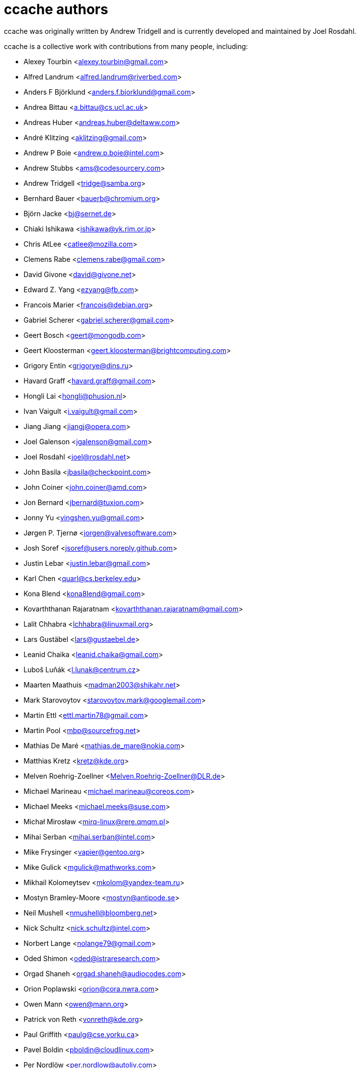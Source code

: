 ccache authors
==============

ccache was originally written by Andrew Tridgell and is currently developed and
maintained by Joel Rosdahl.

ccache is a collective work with contributions from many people, including:

* Alexey Tourbin <alexey.tourbin@gmail.com>
* Alfred Landrum <alfred.landrum@riverbed.com>
* Anders F Björklund <anders.f.bjorklund@gmail.com>
* Andrea Bittau <a.bittau@cs.ucl.ac.uk>
* Andreas Huber <andreas.huber@deltaww.com>
* André Klitzing <aklitzing@gmail.com>
* Andrew P Boie <andrew.p.boie@intel.com>
* Andrew Stubbs <ams@codesourcery.com>
* Andrew Tridgell <tridge@samba.org>
* Bernhard Bauer <bauerb@chromium.org>
* Björn Jacke <bj@sernet.de>
* Chiaki Ishikawa <ishikawa@yk.rim.or.jp>
* Chris AtLee <catlee@mozilla.com>
* Clemens Rabe <clemens.rabe@gmail.com>
* David Givone <david@givone.net>
* Edward Z. Yang <ezyang@fb.com>
* Francois Marier <francois@debian.org>
* Gabriel Scherer <gabriel.scherer@gmail.com>
* Geert Bosch <geert@mongodb.com>
* Geert Kloosterman <geert.kloosterman@brightcomputing.com>
* Grigory Entin <grigorye@dins.ru>
* Havard Graff <havard.graff@gmail.com>
* Hongli Lai <hongli@phusion.nl>
* Ivan Vaigult <i.vaigult@gmail.com>
* Jiang Jiang <jiangj@opera.com>
* Joel Galenson <jgalenson@gmail.com>
* Joel Rosdahl <joel@rosdahl.net>
* John Basila <jbasila@checkpoint.com>
* John Coiner <john.coiner@amd.com>
* Jon Bernard <jbernard@tuxion.com>
* Jonny Yu <yingshen.yu@gmail.com>
* Jørgen P. Tjernø <jorgen@valvesoftware.com>
* Josh Soref <jsoref@users.noreply.github.com>
* Justin Lebar <justin.lebar@gmail.com>
* Karl Chen <quarl@cs.berkeley.edu>
* Kona Blend <kona8lend@gmail.com>
* Kovarththanan Rajaratnam <kovarththanan.rajaratnam@gmail.com>
* Lalit Chhabra <lchhabra@linuxmail.org>
* Lars Gustäbel <lars@gustaebel.de>
* Leanid Chaika <leanid.chaika@gmail.com>
* Luboš Luňák <l.lunak@centrum.cz>
* Maarten Maathuis <madman2003@shikahr.net>
* Mark Starovoytov <starovoytov.mark@googlemail.com>
* Martin Ettl <ettl.martin78@gmail.com>
* Martin Pool <mbp@sourcefrog.net>
* Mathias De Maré <mathias.de_mare@nokia.com>
* Matthias Kretz <kretz@kde.org>
* Melven Roehrig-Zoellner <Melven.Roehrig-Zoellner@DLR.de>
* Michael Marineau <michael.marineau@coreos.com>
* Michael Meeks <michael.meeks@suse.com>
* Michał Mirosław <mirq-linux@rere.qmqm.pl>
* Mihai Serban <mihai.serban@intel.com>
* Mike Frysinger <vapier@gentoo.org>
* Mike Gulick <mgulick@mathworks.com>
* Mikhail Kolomeytsev <mkolom@yandex-team.ru>
* Mostyn Bramley-Moore <mostyn@antipode.se>
* Neil Mushell <nmushell@bloomberg.net>
* Nick Schultz <nick.schultz@intel.com>
* Norbert Lange <nolange79@gmail.com>
* Oded Shimon <oded@istraresearch.com>
* Orgad Shaneh <orgad.shaneh@audiocodes.com>
* Orion Poplawski <orion@cora.nwra.com>
* Owen Mann <owen@mann.org>
* Patrick von Reth <vonreth@kde.org>
* Paul Griffith <paulg@cse.yorku.ca>
* Pavel Boldin <pboldin@cloudlinux.com>
* Per Nordlöw <per.nordlow@autoliv.com>
* Peter Budai <peterbudai@hotmail.com>
* Philippe Proulx <eeppeliteloop@gmail.com>
* Rafael Kitover <rkitover@gmail.com>
* Ramiro Polla <ramiro.polla@gmail.com>
* Robin H. Johnson <robbat2@gentoo.org>
* Rolf Bjarne Kvinge <rolf@xamarin.com>
* RW <fbsd06@mlists.homeunix.com>
* Ryan Brown <ryb@ableton.com>
* Sam Gross <sgross@fb.com>
* Thomas Otto <thomas.otto@psd-fs.de>
* Thomas Röfer <Thomas.Roefer@dfki.de>
* Timofei Kushnir <timophey@rdp.ru>
* Tim Potter <tpot@samba.org>
* Tomasz Miąsko <tomasz.miasko@gmail.com>
* Tom Hughes <tomtheengineer@gmail.com>
* Tor Arne Vestbø <tor.arne.vestbo@qt.io>
* Vadim Petrochenkov <vadim.petrochenkov@gmail.com>
* Ville Skyttä <ville.skytta@iki.fi>
* William S Fulton <wsf@fultondesigns.co.uk>
* Wilson Snyder <wsnyder@wsnyder.org>
* Xavier René-Corail <xavier.renecorail@gmail.com>
* Yiding Jia <yiding@fb.com>
* Yvan Janssens <friedkiwi@yvanj.me>

Thanks!
